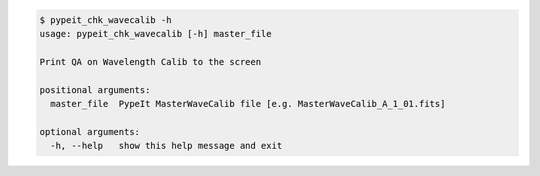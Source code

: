 .. code-block:: console

    $ pypeit_chk_wavecalib -h
    usage: pypeit_chk_wavecalib [-h] master_file
    
    Print QA on Wavelength Calib to the screen
    
    positional arguments:
      master_file  PypeIt MasterWaveCalib file [e.g. MasterWaveCalib_A_1_01.fits]
    
    optional arguments:
      -h, --help   show this help message and exit
    